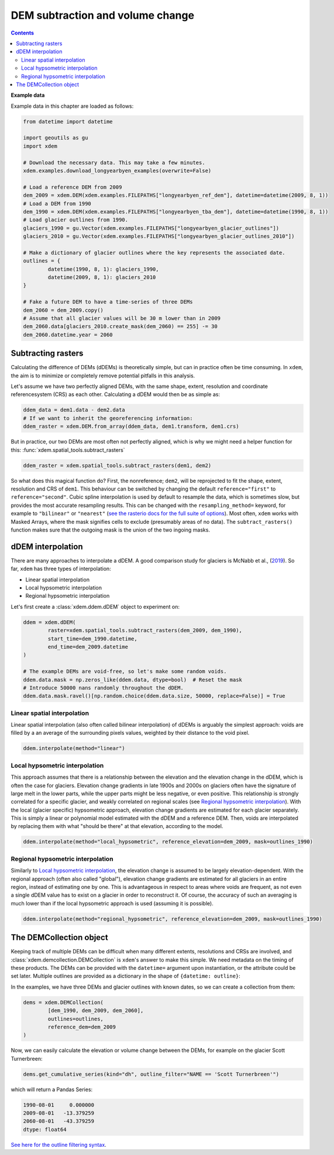 DEM subtraction and volume change
=================================

.. contents:: Contents 
   :local:

**Example data**


Example data in this chapter are loaded as follows:

.. code-block:: python

        from datetime import datetime        

        import geoutils as gu
        import xdem

        # Download the necessary data. This may take a few minutes.
        xdem.examples.download_longyearbyen_examples(overwrite=False)

        # Load a reference DEM from 2009
        dem_2009 = xdem.DEM(xdem.examples.FILEPATHS["longyearbyen_ref_dem"], datetime=datetime(2009, 8, 1))
        # Load a DEM from 1990
        dem_1990 = xdem.DEM(xdem.examples.FILEPATHS["longyearbyen_tba_dem"], datetime=datetime(1990, 8, 1))
        # Load glacier outlines from 1990.
        glaciers_1990 = gu.Vector(xdem.examples.FILEPATHS["longyearbyen_glacier_outlines"])
        glaciers_2010 = gu.Vector(xdem.examples.FILEPATHS["longyearbyen_glacier_outlines_2010"])
        
        # Make a dictionary of glacier outlines where the key represents the associated date.
        outlines = {
                datetime(1990, 8, 1): glaciers_1990,
                datetime(2009, 8, 1): glaciers_2010
        }

        # Fake a future DEM to have a time-series of three DEMs
        dem_2060 = dem_2009.copy()
        # Assume that all glacier values will be 30 m lower than in 2009
        dem_2060.data[glaciers_2010.create_mask(dem_2060) == 255] -= 30
        dem_2060.datetime.year = 2060

Subtracting rasters
^^^^^^^^^^^^^^^^^^^
Calculating the difference of DEMs (dDEMs) is theoretically simple, but can in practice often be time consuming.
In ``xdem``, the aim is to minimize or completely remove potential pitfalls in this analysis.

Let's assume we have two perfectly aligned DEMs, with the same shape, extent, resolution and coordinate referencesystem (CRS) as each other.
Calculating a dDEM would then be as simple as:

.. code-block:: python

        ddem_data = dem1.data - dem2.data
        # If we want to inherit the georeferencing information:
        ddem_raster = xdem.DEM.from_array(ddem_data, dem1.transform, dem1.crs)

But in practice, our two DEMs are most often not perfectly aligned, which is why we might need a helper function for this:
:func:`xdem.spatial_tools.subtract_rasters`

.. code-block:: python
        
        ddem_raster = xdem.spatial_tools.subtract_rasters(dem1, dem2)

So what does this magical function do?
First, the nonreference; ``dem2``, will be reprojected to fit the shape, extent, resolution and CRS of ``dem1``.
This behaviour can be switched by changing the default ``reference="first"`` to ``reference="second"``.
Cubic spline interpolation is used by default to resample the data, which is sometimes slow, but provides the most accurate resampling results.
This can be changed with the ``resampling_method=`` keyword, for example to ``"bilinear"`` or ``"nearest"`` (`see the rasterio docs for the full suite of options <https://rasterio.readthedocs.io/en/latest/api/rasterio.enums.html#rasterio.enums.Resampling>`_).
Most often, ``xdem`` works with Masked Arrays, where the mask signifies cells to exclude (presumably areas of no data).
The ``subtract_rasters()`` function makes sure that the outgoing mask is the union of the two ingoing masks.

dDEM interpolation
^^^^^^^^^^^^^^^^^^
There are many approaches to interpolate a dDEM.
A good comparison study for glaciers is McNabb et al., (`2019 <https://doi.org/10.5194/tc-13-895-2019>`_).
So far, ``xdem`` has three types of interpolation:

- Linear spatial interpolation
- Local hypsometric interpolation
- Regional hypsometric interpolation

Let's first create a :class:`xdem.ddem.dDEM` object to experiment on:

.. code-block:: python

        ddem = xdem.dDEM(
                raster=xdem.spatial_tools.subtract_rasters(dem_2009, dem_1990),
                start_time=dem_1990.datetime,
                end_time=dem_2009.datetime
        )

        # The example DEMs are void-free, so let's make some random voids.
        ddem.data.mask = np.zeros_like(ddem.data, dtype=bool)  # Reset the mask
        # Introduce 50000 nans randomly throughout the dDEM.
        ddem.data.mask.ravel()[np.random.choice(ddem.data.size, 50000, replace=False)] = True



Linear spatial interpolation
****************************
Linear spatial interpolation (also often called bilinear interpolation) of dDEMs is arguably the simplest approach: voids are filled by a an average of the surrounding pixels values, weighted by their distance to the void pixel.

.. code-block:: python

        ddem.interpolate(method="linear")

Local hypsometric interpolation
*******************************
This approach assumes that there is a relationship between the elevation and the elevation change in the dDEM, which is often the case for glaciers.
Elevation change gradients in late 1900s and 2000s on glaciers often have the signature of large melt in the lower parts, while the upper parts might be less negative, or even positive.
This relationship is strongly correlated for a specific glacier, and weakly correlated on regional scales (see `Regional hypsometric interpolation`_).
With the local (glacier specific) hypsometric approach, elevation change gradients are estimated for each glacier separately.
This is simply a linear or polynomial model estimated with the dDEM and a reference DEM.
Then, voids are interpolated by replacing them with what "should be there" at that elevation, according to the model.

.. code-block:: python
        
        ddem.interpolate(method="local_hypsometric", reference_elevation=dem_2009, mask=outlines_1990)

Regional hypsometric interpolation
**********************************
Similarly to `Local hypsometric interpolation`_, the elevation change is assumed to be largely elevation-dependent.
With the regional approach (often also called "global"), elevation change gradients are estimated for all glaciers in an entire region, instead of estimating one by one.
This is advantageous in respect to areas where voids are frequent, as not even a single dDEM value has to exist on a glacier in order to reconstruct it.
Of course, the accuracy of such an averaging is much lower than if the local hypsometric approach is used (assuming it is possible).

.. code-block:: python
        
        ddem.interpolate(method="regional_hypsometric", reference_elevation=dem_2009, mask=outlines_1990)

The DEMCollection object
^^^^^^^^^^^^^^^^^^^^^^^^
Keeping track of multiple DEMs can be difficult when many different extents, resolutions and CRSs are involved, and :class:`xdem.demcollection.DEMCollection` is ``xdem``'s answer to make this simple.
We need metadata on the timing of these products.
The DEMs can be provided with the ``datetime=`` argument upon instantiation, or the attribute could be set later.
Multiple outlines are provided as a dictionary in the shape of ``{datetime: outline}``:


In the examples, we have three DEMs and glacier outlines with known dates, so we can create a collection from them:

.. code-block:: python

        dems = xdem.DEMCollection(
                [dem_1990, dem_2009, dem_2060],
                outlines=outlines,
                reference_dem=dem_2009
        )

Now, we can easily calculate the elevation or volume change between the DEMs, for example on the glacier Scott Turnerbreen:

.. code-block:: python

        dems.get_cumulative_series(kind="dh", outline_filter="NAME == 'Scott Turnerbreen'")

which will return a Pandas Series:

.. code-block:: python

        1990-08-01     0.000000
        2009-08-01   -13.379259
        2060-08-01   -43.379259       
        dtype: float64

`See here for the outline filtering syntax <https://pandas.pydata.org/docs/reference/api/pandas.DataFrame.query.html>`_.
